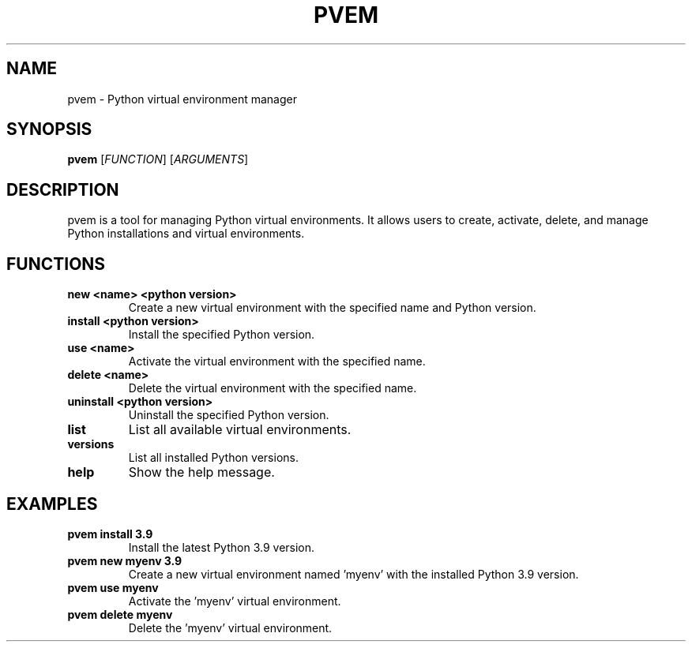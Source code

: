 .TH PVEM 1
.SH NAME
pvem \- Python virtual environment manager
.SH SYNOPSIS
.B pvem
[\fIFUNCTION\fR] [\fIARGUMENTS\fR]
.SH DESCRIPTION
pvem is a tool for managing Python virtual environments. It allows users to create, activate, delete, and manage Python installations and virtual environments.
.SH FUNCTIONS
.TP
.B new <name> <python version>
Create a new virtual environment with the specified name and Python version.
.TP
.B install <python version>
Install the specified Python version.
.TP
.B use <name>
Activate the virtual environment with the specified name.
.TP
.B delete <name>
Delete the virtual environment with the specified name.
.TP
.B uninstall <python version>
Uninstall the specified Python version.
.TP
.B list
List all available virtual environments.
.TP
.B versions
List all installed Python versions.
.TP
.B help
Show the help message.
.SH EXAMPLES
.TP
.B pvem install 3.9
Install the latest Python 3.9 version.
.TP
.B pvem new myenv 3.9
Create a new virtual environment named 'myenv' with the installed Python 3.9 version.
.TP
.B pvem use myenv
Activate the 'myenv' virtual environment.
.TP
.B pvem delete myenv
Delete the 'myenv' virtual environment.
